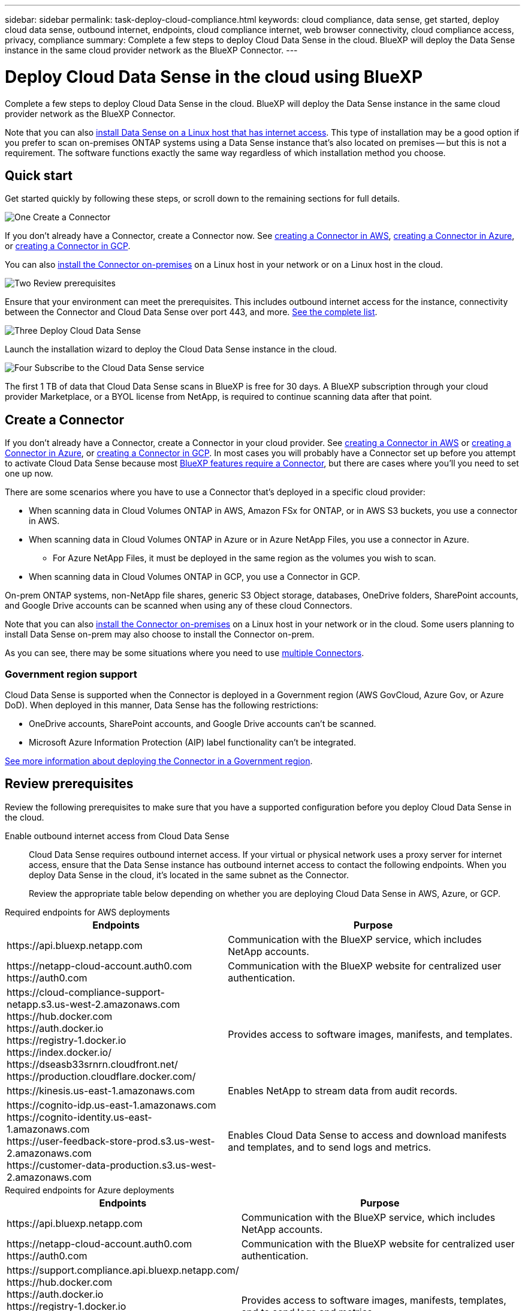 ---
sidebar: sidebar
permalink: task-deploy-cloud-compliance.html
keywords: cloud compliance, data sense, get started, deploy cloud data sense, outbound internet, endpoints, cloud compliance internet, web browser connectivity, cloud compliance access, privacy, compliance
summary: Complete a few steps to deploy Cloud Data Sense in the cloud. BlueXP will deploy the Data Sense instance in the same cloud provider network as the BlueXP Connector.
---

= Deploy Cloud Data Sense in the cloud using BlueXP
:hardbreaks:
:nofooter:
:icons: font
:linkattrs:
:imagesdir: ./media/

[.lead]
Complete a few steps to deploy Cloud Data Sense in the cloud. BlueXP will deploy the Data Sense instance in the same cloud provider network as the BlueXP Connector.

Note that you can also link:task-deploy-compliance-onprem.html[install Data Sense on a Linux host that has internet access]. This type of installation may be a good option if you prefer to scan on-premises ONTAP systems using a Data Sense instance that's also located on premises -- but this is not a requirement. The software functions exactly the same way regardless of which installation method you choose.

== Quick start

Get started quickly by following these steps, or scroll down to the remaining sections for full details.

.image:https://raw.githubusercontent.com/NetAppDocs/common/main/media/number-1.png[One] Create a Connector

[role="quick-margin-para"]
If you don't already have a Connector, create a Connector now. See https://docs.netapp.com/us-en/cloud-manager-setup-admin/task-quick-start-connector-aws.html[creating a Connector in AWS^], https://docs.netapp.com/us-en/cloud-manager-setup-admin/task-quick-start-connector-azure.html[creating a Connector in Azure^], or https://docs.netapp.com/us-en/cloud-manager-setup-admin/task-quick-start-connector-google.html[creating a Connector in GCP^].

[role="quick-margin-para"]
You can also https://docs.netapp.com/us-en/cloud-manager-setup-admin/task-quick-start-connector-on-prem.html[install the Connector on-premises^] on a Linux host in your network or on a Linux host in the cloud.

.image:https://raw.githubusercontent.com/NetAppDocs/common/main/media/number-2.png[Two] Review prerequisites

[role="quick-margin-para"]
Ensure that your environment can meet the prerequisites. This includes outbound internet access for the instance, connectivity between the Connector and Cloud Data Sense over port 443, and more. <<Review prerequisites,See the complete list>>.

//[role="quick-margin-para"]
//The default configuration requires 16 vCPUs for the Cloud Data Sense instance. See link:concept-cloud-compliance.html#the-cloud-data-sense-instance[more details about the instance type^].

.image:https://raw.githubusercontent.com/NetAppDocs/common/main/media/number-3.png[Three] Deploy Cloud Data Sense

[role="quick-margin-para"]
Launch the installation wizard to deploy the Cloud Data Sense instance in the cloud.

.image:https://raw.githubusercontent.com/NetAppDocs/common/main/media/number-4.png[Four] Subscribe to the Cloud Data Sense service

[role="quick-margin-para"]
The first 1 TB of data that Cloud Data Sense scans in BlueXP is free for 30 days. A BlueXP subscription through your cloud provider Marketplace, or a BYOL license from NetApp, is required to continue scanning data after that point.

== Create a Connector

If you don't already have a Connector, create a Connector in your cloud provider. See https://docs.netapp.com/us-en/cloud-manager-setup-admin/task-quick-start-connector-aws.html[creating a Connector in AWS^] or https://docs.netapp.com/us-en/cloud-manager-setup-admin/task-quick-start-connector-azure.html[creating a Connector in Azure^], or https://docs.netapp.com/us-en/cloud-manager-setup-admin/task-quick-start-connector-google.html[creating a Connector in GCP^]. In most cases you will probably have a Connector set up before you attempt to activate Cloud Data Sense because most https://docs.netapp.com/us-en/cloud-manager-setup-admin/concept-connectors.html#when-a-connector-is-required[BlueXP features require a Connector], but there are cases where you'll you need to set one up now.

There are some scenarios where you have to use a Connector that's deployed in a specific cloud provider:

* When scanning data in Cloud Volumes ONTAP in AWS, Amazon FSx for ONTAP, or in AWS S3 buckets, you use a connector in AWS.
* When scanning data in Cloud Volumes ONTAP in Azure or in Azure NetApp Files, you use a connector in Azure.
** For Azure NetApp Files, it must be deployed in the same region as the volumes you wish to scan.
* When scanning data in Cloud Volumes ONTAP in GCP, you use a Connector in GCP.

On-prem ONTAP systems, non-NetApp file shares, generic S3 Object storage, databases, OneDrive folders, SharePoint accounts, and Google Drive accounts can be scanned when using any of these cloud Connectors.

Note that you can also https://docs.netapp.com/us-en/cloud-manager-setup-admin/task-quick-start-connector-on-prem.html[install the Connector on-premises^] on a Linux host in your network or in the cloud. Some users planning to install Data Sense on-prem may also choose to install the Connector on-prem.

As you can see, there may be some situations where you need to use https://docs.netapp.com/us-en/cloud-manager-setup-admin/concept-connectors.html#multiple-connectors[multiple Connectors].

=== Government region support

Cloud Data Sense is supported when the Connector is deployed in a Government region (AWS GovCloud, Azure Gov, or Azure DoD). When deployed in this manner, Data Sense has the following restrictions:

* OneDrive accounts, SharePoint accounts, and Google Drive accounts can't be scanned.
* Microsoft Azure Information Protection (AIP) label functionality can't be integrated.

https://docs.netapp.com/us-en/cloud-manager-setup-admin/task-install-restricted-mode.html[See more information about deploying the Connector in a Government region^].

== Review prerequisites

Review the following prerequisites to make sure that you have a supported configuration before you deploy Cloud Data Sense in the cloud.

Enable outbound internet access from Cloud Data Sense::
Cloud Data Sense requires outbound internet access. If your virtual or physical network uses a proxy server for internet access, ensure that the Data Sense instance has outbound internet access to contact the following endpoints. When you deploy Data Sense in the cloud, it's located in the same subnet as the Connector.
+
Review the appropriate table below depending on whether you are deploying Cloud Data Sense in AWS, Azure, or GCP.
+
// start tabbed area

[role="tabbed-block"]
====

.Required endpoints for AWS deployments
--
[cols="43,57",options="header"]
|===
| Endpoints
| Purpose

| \https://api.bluexp.netapp.com | Communication with the BlueXP service, which includes NetApp accounts.

|
\https://netapp-cloud-account.auth0.com
\https://auth0.com

| Communication with the BlueXP website for centralized user authentication.

|
\https://cloud-compliance-support-netapp.s3.us-west-2.amazonaws.com
\https://hub.docker.com
\https://auth.docker.io
\https://registry-1.docker.io
\https://index.docker.io/
\https://dseasb33srnrn.cloudfront.net/
\https://production.cloudflare.docker.com/

| Provides access to software images, manifests, and templates.

| \https://kinesis.us-east-1.amazonaws.com	| Enables NetApp to stream data from audit records.

|
\https://cognito-idp.us-east-1.amazonaws.com
\https://cognito-identity.us-east-1.amazonaws.com
\https://user-feedback-store-prod.s3.us-west-2.amazonaws.com
\https://customer-data-production.s3.us-west-2.amazonaws.com

| Enables Cloud Data Sense to access and download manifests and templates, and to send logs and metrics.
|===
--

.Required endpoints for Azure deployments
--
[cols="43,57",options="header"]
|===
| Endpoints
| Purpose

| \https://api.bluexp.netapp.com | Communication with the BlueXP service, which includes NetApp accounts.

|
\https://netapp-cloud-account.auth0.com
\https://auth0.com

| Communication with the BlueXP website for centralized user authentication.

|
\https://support.compliance.api.bluexp.netapp.com/
\https://hub.docker.com
\https://auth.docker.io
\https://registry-1.docker.io
\https://index.docker.io/
\https://dseasb33srnrn.cloudfront.net/
\https://production.cloudflare.docker.com/

| Provides access to software images, manifests, templates, and to send logs and metrics.

| \https://support.compliance.api.bluexp.netapp.com/ | Enables NetApp to stream data from audit records.
|===
--

.Required endpoints for GCP deployments
--
[cols="43,57",options="header"]
|===
| Endpoints
| Purpose

| \https://api.bluexp.netapp.com | Communication with the BlueXP service, which includes NetApp accounts.

|
\https://netapp-cloud-account.auth0.com
\https://auth0.com

| Communication with the BlueXP website for centralized user authentication.

|
\https://support.compliance.api.bluexp.netapp.com/
\https://hub.docker.com
\https://auth.docker.io
\https://registry-1.docker.io
\https://index.docker.io/
\https://dseasb33srnrn.cloudfront.net/
\https://production.cloudflare.docker.com/

| Provides access to software images, manifests, templates, and to send logs and metrics.

| \https://support.compliance.api.bluexp.netapp.com/ | Enables NetApp to stream data from audit records.
|===
--

====

// end tabbed area

Ensure that BlueXP has the required permissions::
Ensure that BlueXP has permissions to deploy resources and create security groups for the Cloud Data Sense instance. You can find the latest BlueXP permissions in https://docs.netapp.com/us-en/cloud-manager-setup-admin/reference-permissions.html[the policies provided by NetApp^].

Ensure that the BlueXP Connector can access Cloud Data Sense::
Ensure connectivity between the Connector and the Cloud Data Sense instance. The security group for the Connector must allow inbound and outbound traffic over port 443 to and from the Data Sense instance. This connection enables deployment of the Data Sense instance and enables you to view information in the Compliance and Governance tabs. Cloud Data Sense is supported in Government regions in AWS and Azure.
+
Additional inbound and outbound security group rules are required for AWS and AWS GovCloud deployments. See https://docs.netapp.com/us-en/cloud-manager-setup-admin/reference-ports-aws.html[Rules for the Connector in AWS^] for details.
+
Additional inbound and outbound security group rules are required for Azure and Azure Government deployments. See https://docs.netapp.com/us-en/cloud-manager-setup-admin/reference-ports-azure.html[Rules for the Connector in Azure^] for details.

Ensure that you can keep Cloud Data Sense running::
The Cloud Data Sense instance needs to stay on to continuously scan your data.

Ensure web browser connectivity to Cloud Data Sense::
After Cloud Data Sense is enabled, ensure that users access the BlueXP interface from a host that has a connection to the Data Sense instance.
+
The Data Sense instance uses a private IP address to ensure that the indexed data isn't accessible to the internet. As a result, the web browser that you use to access BlueXP must have a connection to that private IP address. That connection can come from a direct connection to your cloud provider (for example, a VPN), or from a host that's inside the same network as the Data Sense instance.

Check your vCPU limits::
Ensure that your cloud provider's vCPU limit allows for the deployment of an instance with the necessary number of cores. You'll need to verify the vCPU limit for the relevant instance family in the region where BlueXP is running. link:concept-cloud-compliance.html#the-cloud-data-sense-instance[See the required instance types].
+
See the following links for more details on vCPU limits:
+
* https://docs.aws.amazon.com/AWSEC2/latest/UserGuide/ec2-resource-limits.html[AWS documentation: Amazon EC2 service quotas^]
* https://docs.microsoft.com/en-us/azure/virtual-machines/linux/quotas[Azure documentation: Virtual machine vCPU quotas^]
* https://cloud.google.com/compute/quotas[Google Cloud documentation: Resource quotas^]

+
Note that you can deploy Data Sense on an instance in AWS cloud environments with fewer CPUs and less RAM, but there are limitations when using these systems. See link:concept-cloud-compliance.html#using-a-smaller-instance-type[Using a smaller instance type] for details.

== Deploy Data Sense in the cloud

Follow these steps to deploy an instance of Cloud Data Sense in the cloud. The Connector will deploy the instance in the cloud, and then install Data Sense software on that instance.

Note that when deploying Data Sense from a BlueXP Connector in an AWS environment, you can select the default instance size or you can select from two smaller instance types. link:concept-cloud-compliance.html#using-a-smaller-instance-type[See the available instance types and limitations].

// start tabbed area

[role="tabbed-block"]
====

.Deploy in AWS
--
.Steps

. From the BlueXP left navigation menu, click *Governance > Classification*.
+
image:screenshot_cloud_compliance_deploy_start.png[A screenshot of selecting the button to activate Data Sense.]

. Click *Activate Data Sense*.
+
image:screenshot_cloud_compliance_deploy_cloud_aws.png[A screenshot of selecting the button to deploy Data Sense in the cloud.]

. From the _Installation_ page, click *Deploy > Deploy* to use the "Large" instance size and start the cloud deployment wizard. 
+
You can also click *Deploy > Configuration* to choose from two smaller instance types if you don't have a lot of data to scan. This can save some cloud costs when using a smaller instance. A "Medium" resource size is shown below.
+
Then click *Deploy* to start the cloud deployment wizard.
+
image:screenshot_cloud_deploy_resource_size.png[A screenshot of the deployment page to pick the size of the instance that Data Sense will be deployed on.]

. The wizard displays progress as it goes through the deployment steps. It will stop and prompt for input if it runs into any issues.
+
image:screenshot_cloud_compliance_wizard_start.png[A screenshot of the Data Sense wizard to deploy a new instance.]

. When the instance is deployed and Data Sense is installed, click *Continue to configuration* to go to the _Configuration_ page.
--

.Deploy in Azure
--
.Steps

. From the BlueXP left navigation menu, click *Governance > Classification*.

. Click *Activate Data Sense*.
+
image:screenshot_cloud_compliance_deploy_start.png[A screenshot of selecting the button to activate Data Sense.]

. Click *Deploy* to start the cloud deployment wizard.
+
image:screenshot_cloud_compliance_deploy_cloud.png[A screenshot of selecting the button to deploy Data Sense in the cloud.]

. The wizard displays progress as it goes through the deployment steps. It will stop and prompt for input if it runs into any issues.
+
image:screenshot_cloud_compliance_wizard_start.png[A screenshot of the Data Sense wizard to deploy a new instance.]

. When the instance is deployed and Data Sense is installed, click *Continue to configuration* to go to the _Configuration_ page.
--

.Deploy in Google Cloud
--
.Steps

. From the BlueXP left navigation menu, click *Governance > Classification*.

. Click *Activate Data Sense*.
+
image:screenshot_cloud_compliance_deploy_start.png[A screenshot of selecting the button to activate Data Sense.]

. Click *Deploy* to start the cloud deployment wizard.
+
image:screenshot_cloud_compliance_deploy_cloud.png[A screenshot of selecting the button to deploy Data Sense in the cloud.]

. The wizard displays progress as it goes through the deployment steps. It will stop and prompt for input if it runs into any issues.
+
image:screenshot_cloud_compliance_wizard_start.png[A screenshot of the Data Sense wizard to deploy a new instance.]

. When the instance is deployed and Data Sense is installed, click *Continue to configuration* to go to the _Configuration_ page.
--

====

.Result

BlueXP deploys the Cloud Data Sense instance in your cloud provider.

Upgrades to the BlueXP Connector and Data Sense software is automated as long as the instances have internet connectivity.

.What's Next
From the Configuration page you can select the data sources that you want to scan.

You can also link:task-licensing-datasense.html[set up licensing for Cloud Data Sense] at this time. You will not be charged until your 30-day free trial ends.
